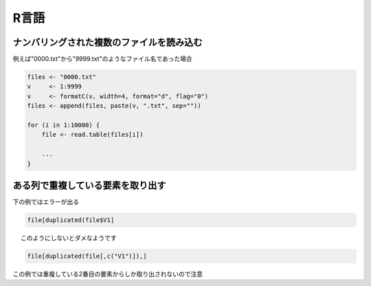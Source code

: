 R言語
******

ナンバリングされた複数のファイルを読み込む
==========================================

例えば"0000.txt"から"9999.txt"のようなファイル名であった場合

.. code:: r

    files <- "0000.txt"
    v     <- 1:9999
    v     <- formatC(v, width=4, format="d", flag="0")
    files <- append(files, paste(v, ".txt", sep=""))

    for (i in 1:10000) {
        file <- read.table(files[i])

        ...
    }

ある列で重複している要素を取り出す
===================================

下の例ではエラーが出る

.. code:: r

    file[duplicated(file$V1]

　 このようにしないとダメなようです

.. code:: r

    file[duplicated(file[,c("V1")]),]

　

この例では重複している2番目の要素からしか取り出されないので注意
